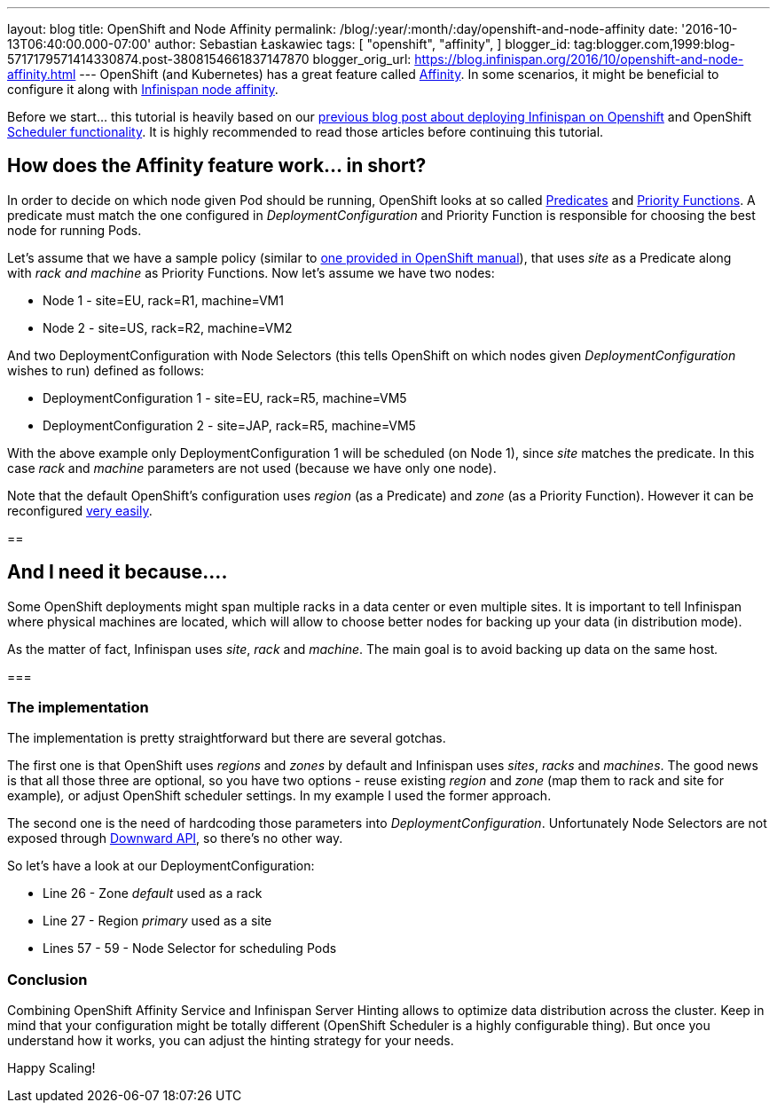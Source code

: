 ---
layout: blog
title: OpenShift and Node Affinity
permalink: /blog/:year/:month/:day/openshift-and-node-affinity
date: '2016-10-13T06:40:00.000-07:00'
author: Sebastian Łaskawiec
tags: [ "openshift",
"affinity",
]
blogger_id: tag:blogger.com,1999:blog-5717179571414330874.post-3808154661837147870
blogger_orig_url: https://blog.infinispan.org/2016/10/openshift-and-node-affinity.html
---
OpenShift (and Kubernetes) has a great feature called
https://docs.openshift.org/latest/admin_guide/scheduler.html#affinity[Affinity].
In some scenarios, it might be beneficial to configure it along with
http://infinispan.org/docs/stable/user_guide/user_guide.html#ServerHinting[Infinispan
node affinity].

Before we start... this tutorial is heavily based on our
http://blog.infinispan.org/2016/08/running-infinispan-cluster-on-openshift.html[previous
blog post about deploying Infinispan on Openshift] and OpenShift
https://docs.openshift.org/latest/admin_guide/scheduler.html[Scheduler
functionality]. It is highly recommended to read those articles before
continuing this tutorial.

== How does the Affinity feature work... in short?

In order to decide on which node given Pod should be running, OpenShift
looks at so called
https://docs.openshift.org/latest/admin_guide/scheduler.html#configurable-predicates[Predicates]
and
https://docs.openshift.org/latest/admin_guide/scheduler.html#available-priority-functions[Priority
Functions]. A predicate must match the one configured in
_DeploymentConfiguration_ and Priority Function is responsible for
choosing the best node for running Pods.



Let's assume that we have a sample policy (similar to
https://docs.openshift.org/latest/admin_guide/scheduler.html#scheduler-sample-policies[one
provided in OpenShift manual]), that uses _site_ as a Predicate along
with _rack and machine_ as Priority Functions. Now let's assume we have
two nodes:

* Node 1 - site=EU, rack=R1, machine=VM1
* Node 2 - site=US, rack=R2, machine=VM2

And two DeploymentConfiguration with Node Selectors (this tells
OpenShift on which nodes given _DeploymentConfiguration_ wishes to run)
defined as follows:

* DeploymentConfiguration 1 - site=EU, rack=R5, machine=VM5
* DeploymentConfiguration 2 - site=JAP, rack=R5, machine=VM5

With the above example only DeploymentConfiguration 1 will be scheduled
(on Node 1), since _site_ matches the predicate. In this case _rack_ and
_machine_ parameters are not used (because we have only one node).



Note that the default OpenShift's configuration uses _region_ (as a
Predicate) and _zone_ (as a Priority Function). However it can be
reconfigured
https://docs.openshift.org/latest/admin_guide/scheduler.html[very
easily]. 



== 

== And I need it because....



Some OpenShift deployments might span multiple racks in a data center or
even multiple sites. It is important to tell Infinispan where physical
machines are located, which will allow to choose better nodes for
backing up your data (in distribution mode). 



As the matter of fact, Infinispan uses _site_, _rack_ and _machine_. The
main goal is to avoid backing up data on the same host__.__



=== 

=== The implementation



The implementation is pretty straightforward but there are several
gotchas. 



The first one is that OpenShift uses _regions_ and _zones_ by default
and Infinispan uses _sites_, _racks_ and _machines_. The good news is
that all those three are optional, so you have two options - reuse
existing _region_ and _zone_ (map them to rack and site for example)_,_
or adjust OpenShift scheduler settings. In my example I used the former
approach.



The second one is the need of hardcoding those parameters into
_DeploymentConfiguration_. Unfortunately Node Selectors are not exposed
through http://kubernetes.io/docs/user-guide/downward-api/[Downward
API], so there's no other way.



So let's have a look at our DeploymentConfiguration:



* Line 26 - Zone _default_ used as a rack
* Line 27 - Region _primary_ used as a site
* Lines 57 - 59 - Node Selector for scheduling Pods





=== Conclusion



Combining OpenShift Affinity Service and Infinispan Server Hinting
allows to optimize data distribution across the cluster. Keep in mind
that your configuration might be totally different (OpenShift Scheduler
is a highly configurable thing). But once you understand how it works,
you can adjust the hinting strategy for your needs. 



Happy Scaling!
